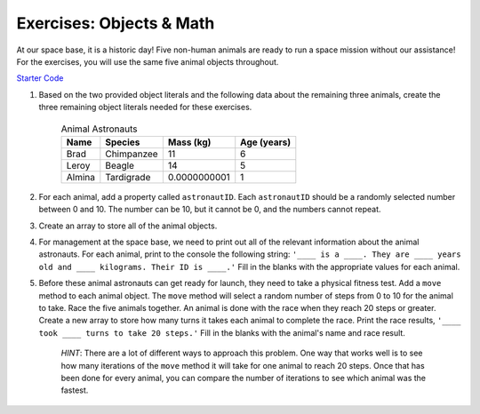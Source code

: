 Exercises: Objects & Math
==========================

At our space base, it is a historic day! Five non-human animals are ready to run a space mission without our assistance!
For the exercises, you will use the same five animal objects throughout.

`Starter Code <https://repl.it/@launchcode/ObjectsExercises/>`_

1. Based on the two provided object literals and the following data about the remaining three animals, create the three remaining object literals needed for these exercises.

	.. list-table:: Animal Astronauts
		:header-rows: 1

		+ - Name
		  - Species
		  - Mass (kg)
		  - Age (years)
		+ - Brad
		  - Chimpanzee
		  - 11
		  - 6
		+ - Leroy
	 	  - Beagle
		  - 14
		  - 5
		+ - Almina
		  - Tardigrade
		  - 0.0000000001
		  - 1  	

2. For each animal, add a property called ``astronautID``. Each ``astronautID`` should be a randomly selected number between 0 and 10. 
   The number can be 10, but it cannot be 0, and the numbers cannot repeat.

3. Create an array to store all of the animal objects.

4. For management at the space base, we need to print out all of the relevant information about the animal astronauts. 
   For each animal, print to the console the following string: ``'____ is a ____. They are ____ years old and ____ kilograms. Their ID is ____.'`` Fill in the blanks with the appropriate values for each animal.

5. Before these animal astronauts can get ready for launch, they need to take a physical fitness test. Add a ``move`` method to each animal object.
   The ``move`` method will select a random number of steps from 0 to 10 for the animal to take.
   Race the five animals together. An animal is done with the race when they reach 20 steps or greater.
   Create a new array to store how many turns it takes each animal to complete the race.
   Print the race results, ``'____ took ____ turns to take 20 steps.'`` Fill in the
   blanks with the animal's name and race result.

	`HINT`: There are a lot of different ways to approach this problem. One way that works well is to see how many iterations of the ``move`` method it will take for one animal to reach 20 steps. Once that has been done for every animal, you can compare the number of iterations to see which animal was the fastest.
